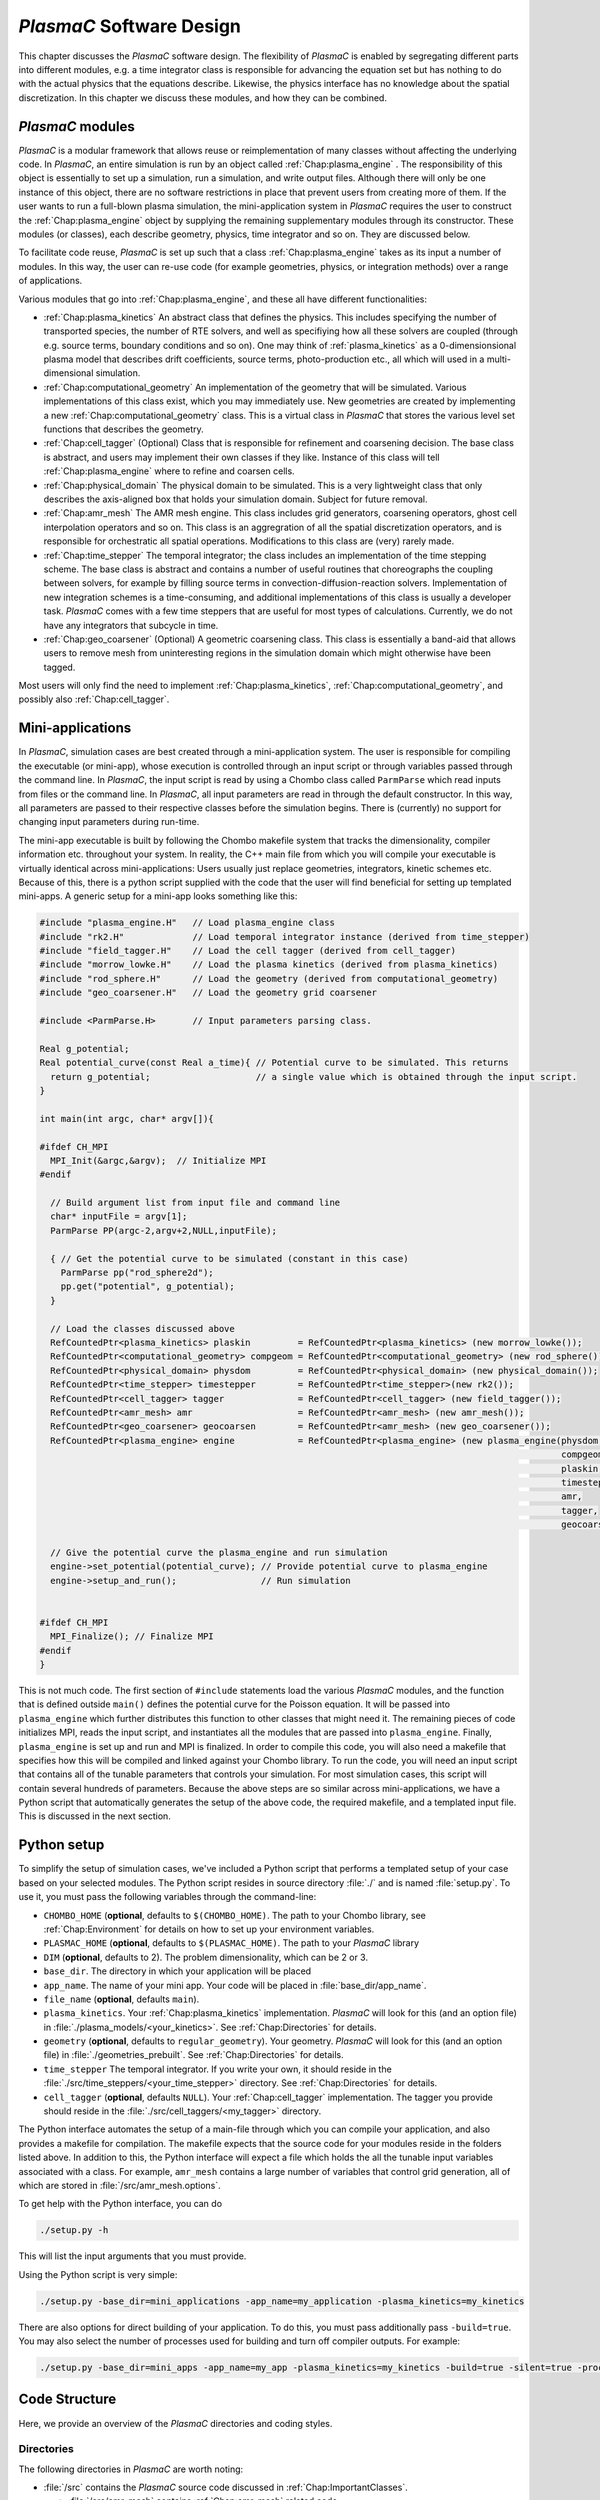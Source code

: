 .. _Chap:Design:

`PlasmaC` Software Design
===========================

This chapter discusses the `PlasmaC` software design. The flexibility of `PlasmaC` is enabled by segregating different parts into different modules, e.g. a time integrator class is responsible for advancing the equation set but has nothing to do with the actual physics that the equations describe. Likewise, the physics interface has no knowledge about the spatial discretization. In this chapter we discuss these modules, and how they can be combined.

.. _Chap:PlasmaCModules:

`PlasmaC` modules
-------------------

`PlasmaC` is a modular framework that allows reuse or reimplementation of many classes without affecting the underlying code. In `PlasmaC`, an entire simulation is run by an object called :ref:`Chap:plasma_engine` . The responsibility of this object is essentially to set up a simulation, run a simulation, and write output files. Although there will only be one instance of this object, there are no software restrictions in place that prevent users from creating more of them. If the user wants to run a full-blown plasma simulation, the mini-application system in `PlasmaC` requires the user to construct the :ref:`Chap:plasma_engine` object by supplying the remaining supplementary modules through its constructor. These modules (or classes), each describe geometry, physics, time integrator and so on. They are discussed below.

To facilitate code reuse, `PlasmaC` is set up such that a class :ref:`Chap:plasma_engine` takes as its input a number of modules. In this way, the user can re-use code (for example geometries, physics, or integration methods) over a range of applications. 

Various modules that go into :ref:`Chap:plasma_engine`, and these all have different functionalities:

* :ref:`Chap:plasma_kinetics` An abstract class that defines the physics. This includes specifying the number of transported species, the number of RTE solvers, and well as specifiying how all these solvers are coupled (through e.g. source terms, boundary conditions and so on). One may think of :ref:`plasma_kinetics` as a 0-dimensionsional plasma model that describes drift coefficients, source terms, photo-production etc., all which will used in a multi-dimensional simulation. 
* :ref:`Chap:computational_geometry` An implementation of the geometry that will be simulated. Various implementations of this class exist, which you may immediately use. New geometries are created by implementing a new :ref:`Chap:computational_geometry` class. This is a virtual class in `PlasmaC` that stores the various level set functions that describes the geometry.
* :ref:`Chap:cell_tagger` (Optional) Class that is responsible for refinement and coarsening decision. The base class is abstract, and users may implement their own classes if they like. Instance of this class will tell :ref:`Chap:plasma_engine` where to refine and coarsen cells. 
* :ref:`Chap:physical_domain` The physical domain to be simulated. This is a very lightweight class that only describes the axis-aligned box that holds your simulation domain. Subject for future removal. 
* :ref:`Chap:amr_mesh` The AMR mesh engine. This class includes grid generators, coarsening operators, ghost cell interpolation operators and so on. This class is an aggregration of all the spatial discretization operators, and is responsible for orchestratic all spatial operations. Modifications to this class are (very) rarely made.
* :ref:`Chap:time_stepper` The temporal integrator; the class includes an implementation of the time stepping scheme. The base class is abstract and contains a number of useful routines that choreographs the coupling between solvers, for example by filling source terms in convection-diffusion-reaction solvers. Implementation of new integration schemes is a time-consuming, and additional implementations of this class is usually a developer task. `PlasmaC` comes with a few time steppers that are useful for most types of calculations. Currently, we do not have any integrators that subcycle in time. 
* :ref:`Chap:geo_coarsener` (Optional) A geometric coarsening class. This class is essentially a band-aid that allows users to remove mesh from uninteresting regions in the simulation domain which might otherwise have been tagged. 

Most users will only find the need to implement :ref:`Chap:plasma_kinetics`, :ref:`Chap:computational_geometry`, and possibly also :ref:`Chap:cell_tagger`. 

.. _Chap:MiniApplications:

Mini-applications
-----------------

In `PlasmaC`, simulation cases are best created through a mini-application system. The user is responsible for compiling the executable (or mini-app), whose execution is controlled through an input script or through variables passed through the command line. In `PlasmaC`, the input script is read by using a Chombo class called ``ParmParse`` which read inputs from files or the command line. In `PlasmaC`, all input parameters are read in through the default constructor. In this way, all parameters are passed to their respective classes before the simulation begins. There is (currently) no support for changing input parameters during run-time. 


The mini-app executable is built by following the Chombo makefile system that tracks the dimensionality, compiler information etc. throughout your system. In reality, the C++ main file from which you will compile your executable is virtually identical across mini-applications: Users usually just replace geometries, integrators, kinetic schemes etc. Because of this, there is a python script supplied with the code that the user will find beneficial for setting up templated mini-apps. A generic setup for a mini-app looks something like this:

.. code-block:: c++

      #include "plasma_engine.H"   // Load plasma_engine class
      #include "rk2.H"             // Load temporal integrator instance (derived from time_stepper)
      #include "field_tagger.H"    // Load the cell tagger (derived from cell_tagger)
      #include "morrow_lowke.H"    // Load the plasma kinetics (derived from plasma_kinetics)
      #include "rod_sphere.H"      // Load the geometry (derived from computational_geometry)
      #include "geo_coarsener.H"   // Load the geometry grid coarsener

      #include <ParmParse.H>       // Input parameters parsing class. 

      Real g_potential;    
      Real potential_curve(const Real a_time){ // Potential curve to be simulated. This returns
        return g_potential;                    // a single value which is obtained through the input script. 
      }

      int main(int argc, char* argv[]){

      #ifdef CH_MPI
        MPI_Init(&argc,&argv);  // Initialize MPI
      #endif

        // Build argument list from input file and command line
        char* inputFile = argv[1];
        ParmParse PP(argc-2,argv+2,NULL,inputFile);
      
        { // Get the potential curve to be simulated (constant in this case)
          ParmParse pp("rod_sphere2d");
          pp.get("potential", g_potential);
        }

      	// Load the classes discussed above
        RefCountedPtr<plasma_kinetics> plaskin         = RefCountedPtr<plasma_kinetics> (new morrow_lowke());
        RefCountedPtr<computational_geometry> compgeom = RefCountedPtr<computational_geometry> (new rod_sphere());
        RefCountedPtr<physical_domain> physdom         = RefCountedPtr<physical_domain> (new physical_domain());
        RefCountedPtr<time_stepper> timestepper        = RefCountedPtr<time_stepper>(new rk2());
        RefCountedPtr<cell_tagger> tagger              = RefCountedPtr<cell_tagger> (new field_tagger());	
        RefCountedPtr<amr_mesh> amr                    = RefCountedPtr<amr_mesh> (new amr_mesh());
	RefCountedPtr<geo_coarsener> geocoarsen        = RefCountedPtr<amr_mesh> (new geo_coarsener());
        RefCountedPtr<plasma_engine> engine            = RefCountedPtr<plasma_engine> (new plasma_engine(physdom,
		                                                                                         compgeom,
													 plaskin,
													 timestepper,
													 amr,
													 tagger,
													 geocoarsen));

      	// Give the potential curve the plasma_engine and run simulation
        engine->set_potential(potential_curve); // Provide potential curve to plasma_engine
        engine->setup_and_run();                // Run simulation
      
      
      #ifdef CH_MPI 
        MPI_Finalize(); // Finalize MPI
      #endif
      }

This is not much code. The first section of ``#include`` statements load the various `PlasmaC` modules, and the function that is defined outside ``main()`` defines the potential curve for the Poisson equation. It will be passed into ``plasma_engine`` which further distributes this function to other classes that might need it. The remaining pieces of code initializes MPI, reads the input script, and instantiates all the modules that are passed into ``plasma_engine``. Finally, ``plasma_engine`` is set up and run and MPI is finalized. In order to compile this code, you will also need a makefile that specifies how this will be compiled and linked against your Chombo library. To run the code, you will need an input script that contains all of the tunable parameters that controls your simulation. For most simulation cases, this script will contain several hundreds of parameters. Because the above steps are so similar across mini-applications, we have a Python script that automatically generates the setup of the above code, the required makefile, and a templated input file. This is discussed in the next section. 


.. _Chap:PythonInterface:

Python setup
------------

To simplify the setup of simulation cases, we've included a Python script that performs a templated setup of your case based on your selected modules. The Python script resides in source directory :file:`./` and is named :file:`setup.py`. To use it, you must pass the following variables through the command-line:

* ``CHOMBO_HOME`` (**optional**, defaults to ``$(CHOMBO_HOME)``. The path to your Chombo library, see :ref:`Chap:Environment` for details on how to set up your environment variables. 
* ``PLASMAC_HOME`` (**optional**, defaults to ``$(PLASMAC_HOME)``. The path to your `PlasmaC` library
* ``DIM`` (**optional**, defaults to 2). The problem dimensionality, which can be 2 or 3. 
* ``base_dir``. The directory in which your application will be placed
* ``app_name``. The name of your mini app. Your code will be placed in :file:`base_dir/app_name`.
* ``file_name`` (**optional**, defaults ``main``).
* ``plasma_kinetics``. Your :ref:`Chap:plasma_kinetics` implementation. `PlasmaC` will look for this (and an option file) in :file:`./plasma_models/<your_kinetics>`. See :ref:`Chap:Directories` for details. 
* ``geometry`` (**optional**, defaults to ``regular_geometry``). Your geometry. `PlasmaC` will look for this (and an option file) in :file:`./geometries_prebuilt`. See :ref:`Chap:Directories` for details.
* ``time_stepper`` The temporal integrator. If you write your own, it should reside in the :file:`./src/time_steppers/<your_time_stepper>` directory. See :ref:`Chap:Directories` for details. 
* ``cell_tagger`` (**optional**, defaults ``NULL``). Your :ref:`Chap:cell_tagger` implementation. The tagger you provide should reside in the :file:`./src/cell_taggers/<my_tagger>` directory.

The Python interface automates the setup of a main-file through which you can compile your application, and also provides a makefile for compilation. The makefile expects that the source code for your modules reside in the folders listed above. In addition to this, the Python interface will expect a file which holds the all the tunable input variables associated with a class. For example, ``amr_mesh`` contains a large number of variables that control grid generation, all of which are stored in :file:`/src/amr_mesh.options`. 

To get help with the Python interface, you can do

.. code-block:: bash

   ./setup.py -h

This will list the input arguments that you must provide.

Using the Python script is very simple:

.. code-block:: bash

   ./setup.py -base_dir=mini_applications -app_name=my_application -plasma_kinetics=my_kinetics


There are also options for direct building of your application. To do this, you must pass additionally pass ``-build=true``. You may also select the number of processes used for building and turn off compiler outputs. For example:
   
.. code-block:: bash

   ./setup.py -base_dir=mini_apps -app_name=my_app -plasma_kinetics=my_kinetics -build=true -silent=true -procs=10

.. _Chap:CodeStructure:

Code Structure
--------------

Here, we provide an overview of the `PlasmaC` directories and coding styles.

.. _Chap:Directories:

Directories
___________

The following directories in `PlasmaC` are worth noting:

* :file:`/src` contains the `PlasmaC` source code discussed in :ref:`Chap:ImportantClasses`. 
 
  * :file:`/src/amr_mesh` contains :ref:`Chap:amr_mesh` related code
  * :file:`/src/cdr_solver` contains code for the CDR solvers
  * :file:`/src/elliptic` contains operators for elliptic equations (mostly multifluid Poisson stuff)
  * :file:`/src/geometry` contains code related to the geometric interface
  * :file:`/src/global` contains some globally useful code, such as data structures, stencil types and so on.
  * :file:`/src/plasma_solver` contains the plasma framework, i.e. :ref:`Chap:plasma_kinetics`, :ref:`Chap:plasma_engine` and some related code.
  * :file:`/src/poisson_solver` contains the abstract Poisson solver class and it's geometric multigrid implementation.
  * :file:`/src/rte_solver` contains the RTE solvers
  * :file:`/src/sigma_solver` contains the surface charge solver
* :file:`/geometries_prebuilt` contains some predefined geometries.
* :file:`/plasma_models` and its subdirectories contains various implementation of :ref:`Chap:plasma_kinetics`. 
* :file:`/cell_taggers` and its subdirectories contains various implementation of :ref:`Chap:cell_tagger`.
* :file:`/time_steppers` and its subdirectories contains various implementation of :ref:`Chap:time_stepper`.
* :file:`/base_tests` contains some base tests of `PlasmaC`
* :file:`/doc` contains the documentation of `PlasmaC`
    
  * :file:`/doc/sphinx` contains the Sphinx documentation
  * :file:`/doc/doxygen` contains some markup used for the :doxy:`Doxygen API <index>`.
  * :file:`/doc/figures` contains some figures used throughout the documentation. 
* :file:`/app_builder` contains the Python interface for setting up mini-applications.


If you want to extend the `PlasmaC` code, you *may* write your own mini-apps outside of the `PlasmaC` framework. However, for maximum reuseability you might want to ensure that your changes are available in the future as well. We recommend that you place your geometries, plasma kinetics, and cell taggers in the appropriate directories listed above. This will also ensure that your work can be reached through our :ref:`Chap:PythonInterface`.

.. _Chap:InputVariables:

Input variables
_______________

Generally, the coding style for input variables is to use the class name as a prefix (where :ref:`Chap:amr_mesh` is an exception) and the variable as a suffix. All letters are lower-case. For example::

   plasma_engine.max_steps = 10

To pass input variables into `PlasmaC`, we generally refrain from hard-coding variables that should be accessible to the user. Instead, we use Chombo's ParmParse class, which is used in the following way:

.. code-block:: c++

   Real my_variable;
   ParmParse pp("prefix");
   pp.get("suffix", my_variable);

The above code segment will try to fetch an input line ``prefix.suffix`` and place it in *my_variable*. Note that the specification of ``prefix.suffix`` should be of the same type as ``my_variable`` (float in this case). For this example, passing

.. code-block:: bash

		mpirun -np 32 <my_application> <my_input_file> prefix.suffix = foo

will throw an error. There are, of course, many input parameteres that the user will want to tune when he runs a simulation. You will find a compiled list of all tunable parameters in the detailed discussion of the implementation classes in the :ref:`Chap:ImportantClasses` chapter. 

.. _Chap:Chombo:

Chombo coding guide
___________________

`PlasmaC` is mostly a large `Chombo <https://commons.lbl.gov/display/chombo/Chombo+-+Software+for+Adaptive+Solutions+of+Partial+Differential+Equations>`_ application. Chombo uses dimension-independent data structures. Since these structures are used in the physics interface, the user should familiarize himself with them. The most important structures are

* :file:`Real` - a replacement for float or double (depending on your compiler settings)
* :file:`RealVect` - a vector in space.
* :file:`Vector` - a wrapper for :file:`std::vector`.
* :file:`RefCountedPtr<T>` - a pointer class with reference counting and auto-deallocation.

The useage of these classes is straightforward. For example, a :file:`Real` is declared

.. code-block:: c++

		Real foo = 1.0;

:file:`RealVect` is a spatial vector that contains two or three entries in `PlasmaC`. To use :file:`RealVect`, one may do

.. code-block:: c++

		RealVect foo = RealVect(1.0, 0.0);

in two dimensions and

.. code-block:: c++

		RealVect foo = RealVect(1.0, 0.0, 0.0);

in three dimensions. The dimensionless way of doing this is to use Chombo macros; 

.. code-block:: c++

		RealVect foo = RealVect(D_DECL(1.0, 0.0, 0.0));

where :file:`D_DECL` is macro that returns the first two variables in 2D, and all three variables in 3D.

The :file:`Vector` class is used just as :file:`std::vector`: 		

.. code-block:: c++

   Vector<Real> foo(2);
   foo[0] = 1.0;
   foo[1] = 0.0;
		
The same goes with the smart pointer :file:`RefCountedPtr<T>`:
   
.. code-block:: c++

   RefCountedPtr<Real> ptr = RefCountedPtr<Real> (new Real(0.0));

For the full Chombo API, please see the `Chombo doxygen guide <http://davis.lbl.gov/Manuals/CHOMBO-RELEASE-3.2/classes.html>`_. 
